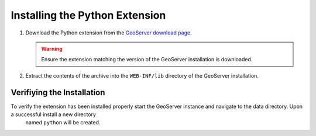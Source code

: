 .. _python_installation:

Installing the Python Extension
===============================

#. Download the Python extension from the `GeoServer download page 
   <http://geoserver.org/download>`_.

   .. warning:: 

     Ensure the extension matching the version of the GeoServer installation is
     downloaded.

#. Extract the contents of the archive into the ``WEB-INF/lib`` directory of
   the GeoServer installation.

Verifiying the Installation
---------------------------

To verify the extension has been installed properly start the GeoServer instance and navigate to the data directory. Upon a successful install a new directory
 named ``python`` will be created.
